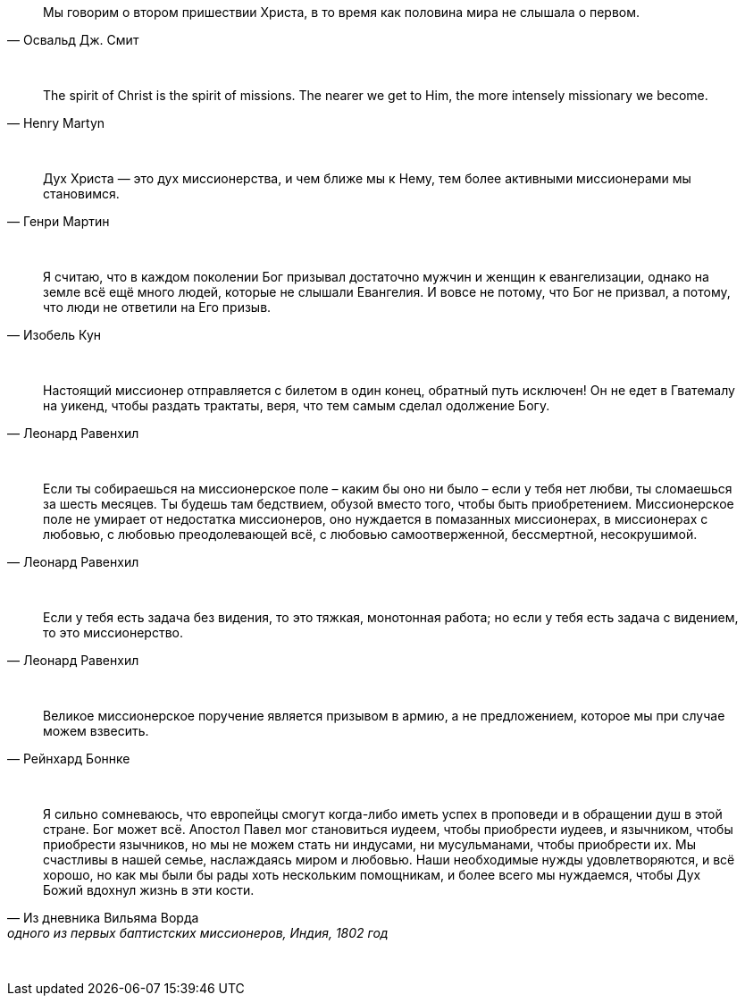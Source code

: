 "Мы говорим о втором пришествии Христа, в то время как половина мира не слышала о первом." 
-- Освальд Дж. Смит

{empty} +

"The spirit of Christ is the spirit of missions. The nearer we get to Him, the more intensely missionary we become."
-- Henry Martyn

{empty} +

"Дух Христа — это дух миссионерства, и чем ближе мы к Нему, тем более активными миссионерами мы становимся."
-- Генри Мартин

{empty} +

"Я считаю, что в каждом поколении Бог призывал достаточно мужчин и женщин к евангелизации, однако на земле всё ещё много людей, которые не слышали Евангелия. И вовсе не потому, что Бог не призвал, а потому, что люди не ответили на Его призыв."
-- Изобель Кун

{empty} +

"Настоящий миссионер отправляется с билетом в один конец, обратный путь исключен! Он не едет в Гватемалу на уикенд, чтобы раздать трактаты, веря, что тем самым сделал одолжение Богу."
-- Леонард Равенхил

{empty} +

"Если ты собираешься на миссионерское поле – каким бы оно ни было – если у тебя нет любви, ты сломаешься за шесть месяцев. Ты будешь там бедствием, обузой вместо того, чтобы быть приобретением. Миссионерское поле не умирает от недостатка миссионеров, оно нуждается в помазанных миссионерах, в миссионерах с любовью, с любовью преодолевающей всё, с любовью самоотверженной, бессмертной, несокрушимой."
-- Леонард Равенхил

{empty} +

"Если у тебя есть задача без видения, то это тяжкая, монотонная работа; но если у тебя есть задача с видением, то это миссионерство."
-- Леонард Равенхил

{empty} +

"Великое миссионерское поручение является призывом в армию, а не предложением, которое мы при случае можем взвесить."
-- Рейнхард Боннке

{empty} +

"Я сильно сомневаюсь, что европейцы смогут когда-либо иметь успех в проповеди и в обращении душ в этой стране. Бог может всё. Апостол Павел мог становиться иудеем, чтобы приобрести иудеев, и язычником, чтобы приобрести язычников, но мы не можем стать ни индусами, ни мусульманами, чтобы приобрести их. Мы счастливы в нашей семье, наслаждаясь миром и любовью. Наши необходимые нужды удовлетворяются, и всё хорошо, но как мы были бы рады хоть нескольким помощникам, и более всего мы нуждаемся, чтобы Дух Божий вдохнул жизнь в эти кости."
-- Из дневника Вильяма Ворда, одного из первых баптистских миссионеров, Индия, 1802 год

{empty} +

